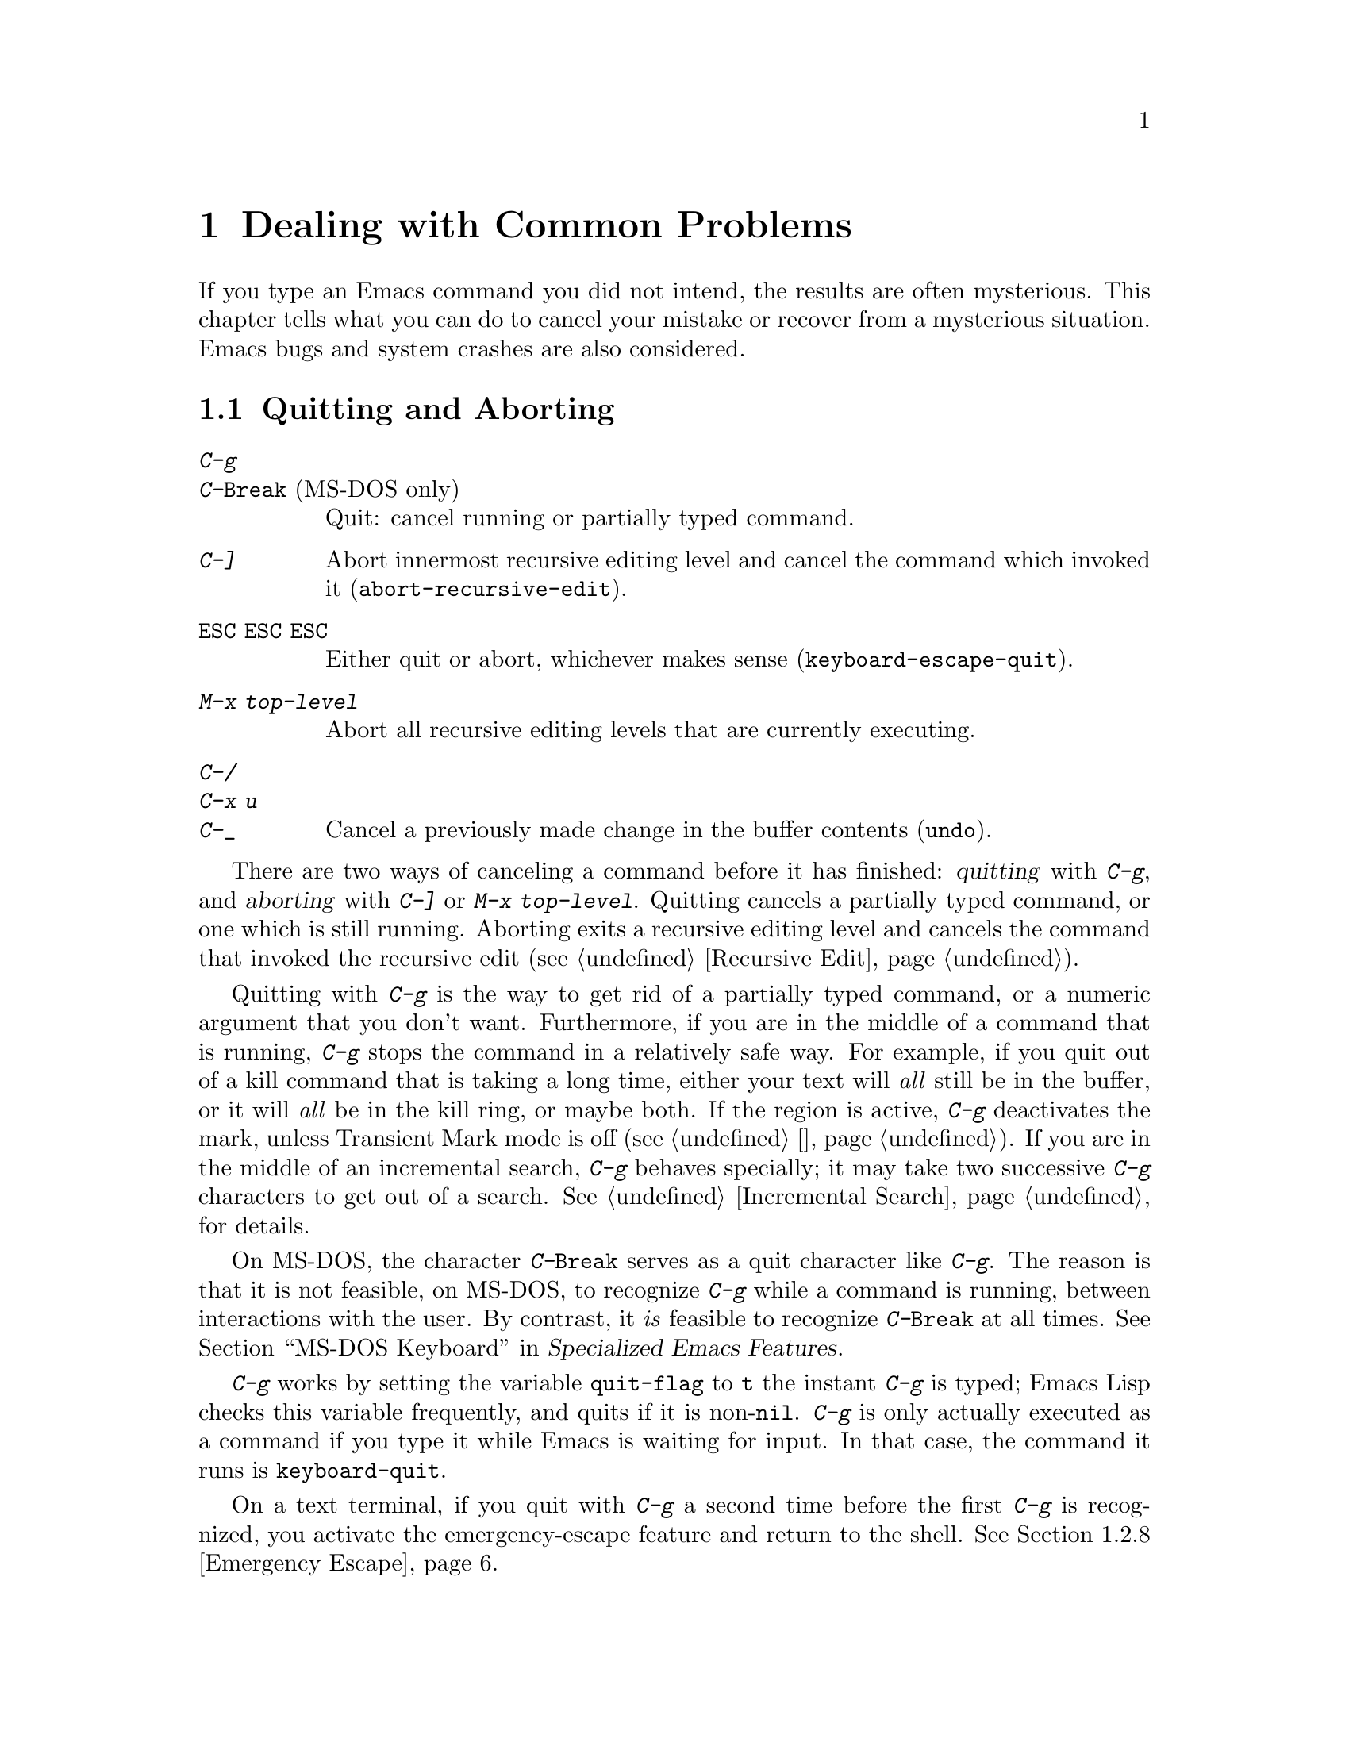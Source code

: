 @c ===========================================================================
@c
@c This file was generated with po4a. Translate the source file.
@c
@c ===========================================================================

@c This is part of the Emacs manual.
@c Copyright (C) 1985--1987, 1993--1995, 1997, 2001--2020 Free Software
@c Foundation, Inc.
@c See file emacs.texi for copying conditions.
@iftex
@chapter Dealing with Common Problems

  If you type an Emacs command you did not intend, the results are often
mysterious.  This chapter tells what you can do to cancel your mistake or
recover from a mysterious situation.  Emacs bugs and system crashes are also
considered.
@end iftex

@ifnottex
@raisesections
@end ifnottex

@node Quitting
@section Quitting and Aborting

@table @kbd
@item C-g
@itemx C-@key{Break} @r{(MS-DOS only)}
Quit: cancel running or partially typed command.
@item C-]
Abort innermost recursive editing level and cancel the command which invoked
it (@code{abort-recursive-edit}).
@item @key{ESC} @key{ESC} @key{ESC}
Either quit or abort, whichever makes sense (@code{keyboard-escape-quit}).
@item M-x top-level
Abort all recursive editing levels that are currently executing.
@item C-/
@itemx C-x u
@itemx C-_
Cancel a previously made change in the buffer contents (@code{undo}).
@end table

  There are two ways of canceling a command before it has finished:
@dfn{quitting} with @kbd{C-g}, and @dfn{aborting} with @kbd{C-]} or @kbd{M-x
top-level}.  Quitting cancels a partially typed command, or one which is
still running.  Aborting exits a recursive editing level and cancels the
command that invoked the recursive edit (@pxref{Recursive Edit}).

@cindex quitting
@kindex C-g
  Quitting with @kbd{C-g} is the way to get rid of a partially typed command,
or a numeric argument that you don't want.  Furthermore, if you are in the
middle of a command that is running, @kbd{C-g} stops the command in a
relatively safe way.  For example, if you quit out of a kill command that is
taking a long time, either your text will @emph{all} still be in the buffer,
or it will @emph{all} be in the kill ring, or maybe both.  If the region is
active, @kbd{C-g} deactivates the mark, unless Transient Mark mode is off
(@pxref{禁用选区高亮}).  If you are in the middle of an incremental search,
@kbd{C-g} behaves specially; it may take two successive @kbd{C-g} characters
to get out of a search.  @xref{Incremental Search}, for details.

  On MS-DOS, the character @kbd{C-@key{Break}} serves as a quit character like
@kbd{C-g}.  The reason is that it is not feasible, on MS-DOS, to recognize
@kbd{C-g} while a command is running, between interactions with the user.
By contrast, it @emph{is} feasible to recognize @kbd{C-@key{Break}} at all
times.
@iftex
@xref{MS-DOS Keyboard,,,emacs-xtra, Specialized Emacs Features}.
@end iftex
@ifnottex
@xref{MS-DOS Keyboard}.
@end ifnottex

@findex keyboard-quit
  @kbd{C-g} works by setting the variable @code{quit-flag} to @code{t} the
instant @kbd{C-g} is typed; Emacs Lisp checks this variable frequently, and
quits if it is non-@code{nil}.  @kbd{C-g} is only actually executed as a
command if you type it while Emacs is waiting for input.  In that case, the
command it runs is @code{keyboard-quit}.

  On a text terminal, if you quit with @kbd{C-g} a second time before the
first @kbd{C-g} is recognized, you activate the emergency-escape feature and
return to the shell.  @xref{Emergency Escape}.

@cindex NFS and quitting
  There are some situations where you cannot quit.  When Emacs is waiting for
the operating system to do something, quitting is impossible unless special
pains are taken for the particular system call within Emacs where the
waiting occurs.  We have done this for the system calls that users are
likely to want to quit from, but it's possible you will encounter a case not
handled.  In one very common case---waiting for file input or output using
NFS---Emacs itself knows how to quit, but many NFS implementations simply do
not allow user programs to stop waiting for NFS when the NFS server is hung.

@cindex aborting recursive edit
@findex abort-recursive-edit
@kindex C-]
  Aborting with @kbd{C-]} (@code{abort-recursive-edit}) is used to get out of
a recursive editing level and cancel the command which invoked it.  Quitting
with @kbd{C-g} does not do this, and could not do this, because it is used
to cancel a partially typed command @emph{within} the recursive editing
level.  Both operations are useful.  For example, if you are in a recursive
edit and type @kbd{C-u 8} to enter a numeric argument, you can cancel that
argument with @kbd{C-g} and remain in the recursive edit.

@findex keyboard-escape-quit
@kindex ESC ESC ESC
  The sequence @kbd{@key{ESC} @key{ESC} @key{ESC}}
(@code{keyboard-escape-quit}) can either quit or abort.  (We defined it this
way because @key{ESC} means ``get out'' in many PC programs.)  It can cancel
a prefix argument, clear a selected region, or get out of a Query Replace,
like @kbd{C-g}.  It can get out of the minibuffer or a recursive edit, like
@kbd{C-]}.  It can also get out of splitting the frame into multiple
windows, as with @kbd{C-x 1}.  One thing it cannot do, however, is stop a
command that is running.  That's because it executes as an ordinary command,
and Emacs doesn't notice it until it is ready for the next command.

@findex top-level
  The command @kbd{M-x top-level} is equivalent to enough @kbd{C-]} commands
to get you out of all the levels of recursive edits that you are in; it also
exits the minibuffer if it is active.  @kbd{C-]} gets you out one level at a
time, but @kbd{M-x top-level} goes out all levels at once.  Both @kbd{C-]}
and @kbd{M-x top-level} are like all other commands, and unlike @kbd{C-g},
in that they take effect only when Emacs is ready for a command.  @kbd{C-]}
is an ordinary key and has its meaning only because of its binding in the
keymap.  @xref{Recursive Edit}.

  @kbd{C-/} (@code{undo}) is not strictly speaking a way of canceling a
command, but you can think of it as canceling a command that already
finished executing.  @xref{Undo}, for more information about the undo
facility.

@node Lossage
@section Dealing with Emacs Trouble
@cindex troubleshooting Emacs

  This section describes how to recognize and deal with situations in which
Emacs does not work as you expect, such as keyboard code mixups, garbled
displays, running out of memory, and crashes and hangs.

  @xref{Bugs}, for what to do when you think you have found a bug in Emacs.

@menu
* DEL Does Not Delete::      What to do if @key{DEL} doesn't delete.
* Stuck Recursive::          '[...]' in mode line around the parentheses.
* Screen Garbled::           Garbage on the screen.
* Text Garbled::             Garbage in the text.
* Memory Full::              How to cope when you run out of memory.
* Crashing::                 What Emacs does when it crashes.
* After a Crash::            Recovering editing in an Emacs session that 
                               crashed.
* Emergency Escape::         What to do if Emacs stops responding.
* Long Lines::               Mitigating slowness due to extremely long 
                               lines.
@end menu

@node DEL Does Not Delete
@subsection If @key{DEL} Fails to Delete
@cindex @key{DEL} vs @key{BACKSPACE}
@cindex @key{BACKSPACE} vs @key{DEL}
@cindex @key{DEL} does not delete

  Every keyboard has a large key, usually labeled @key{BACKSPACE}, which is
ordinarily used to erase the last character that you typed.  In Emacs, this
key is supposed to be equivalent to @key{DEL}.

  When Emacs starts up on a graphical display, it determines automatically
which key should be @key{DEL}.  In some unusual cases, Emacs gets the wrong
information from the system, and @key{BACKSPACE} ends up deleting forwards
instead of backwards.

  Some keyboards also have a @key{Delete} key, which is ordinarily used to
delete forwards.  If this key deletes backward in Emacs, that too suggests
Emacs got the wrong information---but in the opposite sense.

  On a text terminal, if you find that @key{BACKSPACE} prompts for a Help
command, like @kbd{Control-h}, instead of deleting a character, it means
that key is actually sending the @samp{BS} character.  Emacs ought to be
treating @key{BS} as @key{DEL}, but it isn't.

@findex normal-erase-is-backspace-mode
  In all of those cases, the immediate remedy is the same: use the command
@kbd{M-x normal-erase-is-backspace-mode}.  This toggles between the two
modes that Emacs supports for handling @key{DEL}, so if Emacs starts in the
wrong mode, this should switch to the right mode.  On a text terminal, if
you want to ask for help when @key{BS} is treated as @key{DEL}, use @key{F1}
instead of @kbd{C-h}; @kbd{C-?} may also work, if it sends character code
127.

  To fix the problem in every Emacs session, put one of the following lines
into your initialization file (@pxref{Init File}).  For the first case
above, where @key{BACKSPACE} deletes forwards instead of backwards, use this
line to make @key{BACKSPACE} act as @key{DEL}:

@lisp
(normal-erase-is-backspace-mode 0)
@end lisp

@noindent
For the other two cases, use this line:

@lisp
(normal-erase-is-backspace-mode 1)
@end lisp

@vindex normal-erase-is-backspace
  Another way to fix the problem for every Emacs session is to customize the
variable @code{normal-erase-is-backspace}: the value @code{t} specifies the
mode where @key{BS} or @key{BACKSPACE} is @key{DEL}, and @code{nil}
specifies the other mode.  @xref{Easy Customization}.

@node Stuck Recursive
@subsection Recursive Editing Levels
@cindex stuck in recursive editing
@cindex recursive editing, cannot exit

  Recursive editing levels are important and useful features of Emacs, but
they can seem like malfunctions if you do not understand them.

  If the mode line has square brackets @samp{[@dots{}]} around the parentheses
that contain the names of the major and minor modes, you have entered a
recursive editing level.  If you did not do this on purpose, or if you don't
understand what that means, you should just get out of the recursive editing
level.  To do so, type @kbd{M-x top-level}.  @xref{Recursive Edit}.

@node Screen Garbled
@subsection Garbage on the Screen
@cindex garbled display
@cindex display, incorrect
@cindex screen display, wrong

  If the text on a text terminal looks wrong, the first thing to do is see
whether it is wrong in the buffer.  Type @kbd{C-l}
(@code{recenter-top-bottom}) to redisplay the entire screen.  If the screen
appears correct after this, the problem was entirely in the previous screen
update.  (Otherwise, see the following section.)

  Display updating problems often result from an incorrect terminfo entry for
the terminal you are using.  The file @file{etc/TERMS} in the Emacs
distribution gives the fixes for known problems of this sort.
@file{INSTALL} contains general advice for these problems in one of its
sections.  If you seem to be using the right terminfo entry, it is possible
that there is a bug in the terminfo entry, or a bug in Emacs that appears
for certain terminal types.

@node Text Garbled
@subsection Garbage in the Text
@cindex garbled text
@cindex buffer text garbled

  If @kbd{C-l} shows that the text is wrong, first type @kbd{C-h l}
(@code{view-lossage}) to see what commands you typed to produce the observed
results.  Then try undoing the changes step by step using @kbd{C-x u}
(@code{undo}), until it gets back to a state you consider correct.

  If a large portion of text appears to be missing at the beginning or end of
the buffer, check for the word @samp{Narrow} in the mode line.  If it
appears, the text you don't see is probably still present, but temporarily
off-limits.  To make it accessible again, type @kbd{C-x n w}
(@code{widen}).  @xref{Narrowing}.

@node Memory Full
@subsection Running out of Memory
@cindex memory full
@cindex out of memory

  If you get the error message @samp{Virtual memory exceeded}, save your
modified buffers with @kbd{C-x s} (@code{save-some-buffers}).  This method
of saving them has the smallest need for additional memory.  Emacs keeps a
reserve of memory which it makes available when this error happens; that
should be enough to enable @kbd{C-x s} to complete its work.  When the
reserve has been used, @samp{!MEM FULL!} appears at the beginning of the
mode line, indicating there is no more reserve.

  Once you have saved your modified buffers, you can exit this Emacs session
and start another, or you can use @kbd{M-x kill-some-buffers} to free space
in the current Emacs job.  If this frees up sufficient space, Emacs will
refill its memory reserve, and @samp{!MEM FULL!} will disappear from the
mode line.  That means you can safely go on editing in the same Emacs
session.

  Do not use @kbd{M-x buffer-menu} to save or kill buffers when you run out of
memory, because the Buffer Menu needs a fair amount of memory itself, and
the reserve supply may not be enough.

@node Crashing
@subsection When Emacs Crashes

@cindex crash report
@cindex backtrace
@cindex @file{emacs_backtrace.txt} file, MS-Windows
  Emacs is not supposed to crash, but if it does, it produces a @dfn{crash
report} prior to exiting.  The crash report is printed to the standard error
stream.  If Emacs was started from a graphical desktop on a GNU or Unix
system, the standard error stream is commonly redirected to a file such as
@file{~/.xsession-errors}, so you can look for the crash report there.  On
MS-Windows, the crash report is written to a file named
@file{emacs_backtrace.txt} in the current directory of the Emacs process, in
addition to the standard error stream.

  The format of the crash report depends on the platform.  On some platforms,
such as those using the GNU C Library, the crash report includes a
@dfn{backtrace} describing the execution state prior to crashing, which can
be used to help debug the crash.  Here is an example for a GNU system:

@example
Fatal error 11: Segmentation fault
Backtrace:
emacs[0x5094e4]
emacs[0x4ed3e6]
emacs[0x4ed504]
/lib64/libpthread.so.0[0x375220efe0]
/lib64/libpthread.so.0(read+0xe)[0x375220e08e]
emacs[0x509af6]
emacs[0x5acc26]
@dots{}
@end example

@noindent
The number @samp{11} is the system signal number corresponding to the
crash---in this case a segmentation fault.  The hexadecimal numbers are
program addresses, which can be associated with source code lines using a
debugging tool.  For example, the GDB command @samp{list *0x509af6} prints
the source-code lines corresponding to the @samp{emacs[0x509af6]} entry.  If
your system has the @command{addr2line} utility, the following shell command
outputs a backtrace with source-code line numbers:

@example
sed -n 's/.*\[\(.*\)]$/\1/p' @var{backtrace} |
  addr2line -C -f -i -p -e @var{bindir}/@var{emacs-binary}
@end example

@noindent
Here, @var{backtrace} is the name of a text file containing a copy of the
backtrace, @var{bindir} is the name of the directory that contains the Emacs
executable, and @var{emacs-binary} is the name of the Emacs executable file,
normally @file{emacs} on GNU and Unix systems and @file{emacs.exe} on
MS-Windows and MS-DOS@.  Omit the @option{-p} option if your version of
@command{addr2line} is too old to have it.

@cindex core dump
  Optionally, Emacs can generate a @dfn{core dump} when it crashes, on systems
that support core files.  A core dump is a file containing voluminous data
about the state of the program prior to the crash, usually examined by
loading it into a debugger such as GDB@.  On many platforms, core dumps are
disabled by default, and you must explicitly enable them by running the
shell command @samp{ulimit -c unlimited} (e.g., in your shell startup
script).

@node After a Crash
@subsection Recovery After a Crash
@cindex recovering crashed session

  If Emacs or the computer crashes, you can recover the files you were editing
at the time of the crash from their auto-save files.  To do this, start
Emacs again and type the command @kbd{M-x recover-session}.

  This command initially displays a buffer which lists interrupted session
files, each with its date.  You must choose which session to recover from.
Typically the one you want is the most recent one.  Move point to the one
you choose, and type @kbd{C-c C-c}.

  Then @code{recover-session} considers each of the files that you were
editing during that session; for each such file, it asks whether to recover
that file.  If you answer @kbd{y} for a file, it shows the dates of that
file and its auto-save file, then asks once again whether to recover that
file.  For the second question, you must confirm with @kbd{yes}.  If you do,
Emacs visits the file but gets the text from the auto-save file.

  When @code{recover-session} is done, the files you've chosen to recover are
present in Emacs buffers.  You should then save them.  Only this---saving
them---updates the files themselves.

  As a last resort, if you had buffers with content which were not associated
with any files, or if the autosave was not recent enough to have recorded
important changes, you can use the @file{etc/emacs-buffer.gdb} script with
GDB (the GNU Debugger) to retrieve them from a core dump--provided that a
core dump was saved, and that the Emacs executable was not stripped of its
debugging symbols.

  As soon as you get the core dump, rename it to another name such as
@file{core.emacs}, so that another crash won't overwrite it.

  To use this script, run @code{gdb} with the file name of your Emacs
executable and the file name of the core dump, e.g., @samp{gdb
/usr/bin/emacs core.emacs}.  At the @code{(gdb)} prompt, load the recovery
script: @samp{source /usr/src/emacs/etc/emacs-buffer.gdb}.  Then type the
command @code{ybuffer-list} to see which buffers are available.  For each
buffer, it lists a buffer number.  To save a buffer, use
@code{ysave-buffer}; you specify the buffer number, and the file name to
write that buffer into.  You should use a file name which does not already
exist; if the file does exist, the script does not make a backup of its old
contents.

@node Emergency Escape
@subsection Emergency Escape
@cindex emergency escape

  On text terminals, the @dfn{emergency escape} feature suspends Emacs
immediately if you type @kbd{C-g} a second time before Emacs can actually
respond to the first one by quitting.  This is so you can always get out of
GNU Emacs no matter how badly it might be hung.  When things are working
properly, Emacs recognizes and handles the first @kbd{C-g} so fast that the
second one won't trigger emergency escape.  However, if some problem
prevents Emacs from handling the first @kbd{C-g} properly, then the second
one will get you back to the shell.

  When you resume Emacs after a suspension caused by emergency escape, it
reports the resumption and asks a question or two before going back to what
it had been doing:

@example
Emacs is resuming after an emergency escape.
Auto-save? (y or n)
Abort (and dump core)? (y or n)
@end example

@noindent
Answer each question with @kbd{y} or @kbd{n} followed by @key{RET}.

  Saying @kbd{y} to @samp{Auto-save?} causes immediate auto-saving of all
modified buffers in which auto-saving is enabled.  Saying @kbd{n} skips
this.  This question is omitted if Emacs is in a state where auto-saving
cannot be done safely.

  Saying @kbd{y} to @samp{Abort (and dump core)?} causes Emacs to crash,
dumping core.  This is to enable a wizard to figure out why Emacs was
failing to quit in the first place.  Execution does not continue after a
core dump.

  If you answer this question @kbd{n}, Emacs execution resumes.  With luck,
Emacs will ultimately do the requested quit.  If not, each subsequent
@kbd{C-g} invokes emergency escape again.

  If Emacs is not really hung, just slow, you may invoke the double @kbd{C-g}
feature without really meaning to.  Then just resume and answer @kbd{n} to
both questions, and you will get back to the former state.  The quit you
requested will happen by and by.

  Emergency escape is active only for text terminals.  On graphical displays,
you can use the mouse to kill Emacs or switch to another program.

  On MS-DOS, you must type @kbd{C-@key{Break}} (twice) to cause emergency
escape---but there are cases where it won't work, when a system call hangs
or when Emacs is stuck in a tight loop in C code.

@node Long Lines
@subsection Long Lines
@cindex long lines

  For a variety of reasons (some of which are fundamental to the Emacs
redisplay code and the complex range of possibilities it handles; others of
which are due to modes and features which do not scale well in unusual
circumstances), Emacs can perform poorly when extremely long lines are
present (where ``extremely long'' usually means at least many thousands of
characters).

@cindex @code{so-long} mode
@findex global-so-long-mode
@vindex so-long-action
  A particular problem is that Emacs may ``hang'' for a long time at the point
of visiting a file with extremely long lines.  This can be mitigated by
enabling the @file{so-long} library, which detects when a visited file
contains abnormally long lines, and takes steps to disable features which
are liable to cause slowness in that situation.  To enable this library,
type @kbd{M-x global-so-long-mode @key{RET}}, or turn on the
@code{global-so-long-mode} in your init file (@pxref{Init File}), or
customize the @code{global-so-long-mode} option.  You can tailor this mode's
operation by customizing the variable @code{so-long-action}.

  The @file{so-long} library can also significantly improve performance when
moving and editing in a buffer with long lines.  Performance is still likely
to degrade as you get deeper into the long lines, but the improvements from
using this library can nevertheless be substantial.

@findex so-long-commentary
  Use @kbd{M-x so-long-commentary} to view the documentation for this library
and learn more about how to enable and configure it.

@node Bugs
@section Reporting Bugs

@cindex bugs
  If you think you have found a bug in Emacs, please report it.  We cannot
promise to fix it, or always to agree that it is a bug, but we certainly
want to hear about it.  The same applies for new features you would like to
see added.  The following sections will help you to construct an effective
bug report.

@menu
* Known Problems::           How to read about known problems and bugs.
* Criteria: Bug Criteria.    Have you really found a bug?
* Understanding Bug Reporting::  How to report a bug effectively.
* Checklist::                Steps to follow for a good bug report.
* Sending Patches::          How to send a patch for GNU Emacs.
@end menu

@node Known Problems
@subsection Reading Existing Bug Reports and Known Problems

  Before reporting a bug, if at all possible please check to see if it is
already known about.  Indeed, it may already have been fixed in a later
release of Emacs, or in the development version.  Here is a list of the main
places you can read about known issues:

@itemize
@item
The @file{etc/PROBLEMS} file; type @kbd{C-h C-p} to read it.  This file
contains a list of particularly well-known issues that have been encountered
in compiling, installing and running Emacs.  Often, there are suggestions
for workarounds and solutions.

@cindex bug tracker
@item
The GNU Bug Tracker at @url{https://debbugs.gnu.org}.  Emacs bugs are filed
in the tracker under the @samp{emacs} package.  The tracker records
information about the status of each bug, the initial bug report, and the
follow-up messages by the bug reporter and Emacs developers.  You can search
for bugs by subject, severity, and other criteria.

@cindex debbugs package
Instead of browsing the bug tracker as a webpage, you can browse it from
Emacs using the @code{debbugs} package, which can be downloaded via the
Package Menu (@pxref{Packages}).  This package provides the command @kbd{M-x
debbugs-gnu} to list bugs, and @kbd{M-x debbugs-gnu-search} to search for a
specific bug.  User tags, applied by the Emacs maintainers, are shown by
@kbd{M-x debbugs-gnu-usertags}.

@item
The @samp{bug-gnu-emacs} mailing list (also available as the newsgroup
@samp{gnu.emacs.bug}).  You can read the list archives at
@url{https://lists.gnu.org/mailman/listinfo/bug-gnu-emacs}.  This list works
as a mirror of the Emacs bug reports and follow-up messages which are sent
to the bug tracker.  It also contains old bug reports from before the bug
tracker was introduced (in early 2008).

If you like, you can subscribe to the list.  Be aware that its purpose is to
provide the Emacs maintainers with information about bugs and feature
requests, so reports may contain fairly large amounts of data; spectators
should not complain about this.

@item
The @samp{emacs-pretest-bug} mailing list.  This list is no longer used, and
is mainly of historical interest.  At one time, it was used for bug reports
in development (i.e., not yet released) versions of Emacs.  You can read the
archives for 2003 to mid 2007 at
@url{https://lists.gnu.org/r/emacs-pretest-bug/}.  Nowadays, it is an alias
for @samp{bug-gnu-emacs}.

@item
The @samp{emacs-devel} mailing list.  Sometimes people report bugs to this
mailing list.  This is not the main purpose of the list, however, and it is
much better to send bug reports to the bug list.  You should not feel
obliged to read this list before reporting a bug.

@end itemize


@node Bug Criteria
@subsection When Is There a Bug
@cindex bug criteria
@cindex what constitutes an Emacs bug

  If Emacs accesses an invalid memory location (a.k.a.@: ``segmentation
fault'') or exits with an operating system error message that indicates a
problem in the program (as opposed to something like ``disk full''), then it
is certainly a bug.

  If the Emacs display does not correspond properly to the contents of the
buffer, then it is a bug.  But you should check that features like buffer
narrowing (@pxref{Narrowing}), which can hide parts of the buffer or change
how it is displayed, are not responsible.

  Taking forever to complete a command can be a bug, but you must make sure
that it is really Emacs's fault.  Some commands simply take a long time.
Type @kbd{C-g} (@kbd{C-@key{Break}} on MS-DOS) and then @kbd{C-h l} to see
whether the input Emacs received was what you intended to type; if the input
was such that you @emph{know} it should have been processed quickly, report
a bug.  If you don't know whether the command should take a long time, find
out by looking in the manual or by asking for assistance.

  If a command you are familiar with causes an Emacs error message in a case
where its usual definition ought to be reasonable, it is probably a bug.

  If a command does the wrong thing, that is a bug.  But be sure you know for
certain what it ought to have done.  If you aren't familiar with the
command, it might actually be working right.  If in doubt, read the
command's documentation (@pxref{名称帮助}).

  A command's intended definition may not be the best possible definition for
editing with.  This is a very important sort of problem, but it is also a
matter of judgment.  Also, it is easy to come to such a conclusion out of
ignorance of some of the existing features.  It is probably best not to
complain about such a problem until you have checked the documentation in
the usual ways, feel confident that you understand it, and know for certain
that what you want is not available.  Ask other Emacs users, too.  If you
are not sure what the command is supposed to do after a careful reading of
the manual, check the index and glossary for any terms that may be unclear.

  If after careful rereading of the manual you still do not understand what
the command should do, that indicates a bug in the manual, which you should
report.  The manual's job is to make everything clear to people who are not
Emacs experts---including you.  It is just as important to report
documentation bugs as program bugs.

  If the built-in documentation for a function or variable disagrees with the
manual, one of them must be wrong; that is a bug.

  For problems with packages that are not part of Emacs, it is better to begin
by reporting them to the package developers.

@node Understanding Bug Reporting
@subsection Understanding Bug Reporting
@cindex bug reporting
@cindex report an Emacs bug, how to

  When you decide that there is a bug, it is important to report it and to
report it in a way which is useful.  What is most useful is an exact
description of what commands you type, starting with the shell command to
run Emacs, until the problem happens.

  The most important principle in reporting a bug is to report @emph{facts}.
Hypotheses and verbal descriptions are no substitute for the detailed raw
data.  Reporting the facts is straightforward, but many people strain to
posit explanations and report them instead of the facts.  If the
explanations are based on guesses about how Emacs is implemented, they will
be useless; meanwhile, lacking the facts, we will have no real information
about the bug.  If you want to actually @emph{debug} the problem, and report
explanations that are more than guesses, that is useful---but please include
the raw facts as well.

  For example, suppose that you type @kbd{C-x C-f /glorp/baz.ugh @key{RET}},
visiting a file which (you know) happens to be rather large, and Emacs
displays @samp{I feel pretty today}.  The bug report would need to provide
all that information.  You should not assume that the problem is due to the
size of the file and say, ``I visited a large file, and Emacs displayed
@samp{I feel pretty today}.'' This is what we mean by ``guessing
explanations''.  The problem might be due to the fact that there is a
@samp{z} in the file name.  If this is so, then when we got your report, we
would try out the problem with some large file, probably with no @samp{z} in
its name, and not see any problem.  There is no way we could guess that we
should try visiting a file with a @samp{z} in its name.

  You should not even say ``visit a file'' instead of @kbd{C-x C-f}.
Similarly, rather than saying ``if I have three characters on the line'',
say ``after I type @kbd{@key{RET} A B C @key{RET} C-p}'', if that is the way
you entered the text.

  If possible, try quickly to reproduce the bug by invoking Emacs with
@command{emacs -Q} (so that Emacs starts with no initial customizations;
@pxref{Initial Options}), and repeating the steps that you took to trigger
the bug.  If you can reproduce the bug this way, that rules out bugs in your
personal customizations.  Then your bug report should begin by stating that
you started Emacs with @command{emacs -Q}, followed by the exact sequence of
steps for reproducing the bug.  If possible, inform us of the exact contents
of any file that is needed to reproduce the bug.

  Some bugs are not reproducible from @command{emacs -Q}; some are not easily
reproducible at all.  In that case, you should report what you have---but,
as before, please stick to the raw facts about what you did to trigger the
bug the first time.

  If you have multiple issues that you want to report, please make a separate
bug report for each.

@node Checklist
@subsection Checklist for Bug Reports
@cindex checklist before reporting a bug
@cindex bug reporting, checklist

  Before reporting a bug, first try to see if the problem has already been
reported (@pxref{Known Problems}).

If you are able to, try the latest release of Emacs to see if the problem
has already been fixed.  Even better is to try the latest development
version.  We recognize that this is not easy for some people, so do not feel
that you absolutely must do this before making a report.

@findex report-emacs-bug
  The best way to write a bug report for Emacs is to use the command @kbd{M-x
report-emacs-bug}.  This sets up a mail buffer (@pxref{Sending Mail}) and
automatically inserts @emph{some} of the essential information.  However, it
cannot supply all the necessary information; you should still read and
follow the guidelines below, so you can enter the other crucial information
by hand before you send the message.  You may feel that some of the
information inserted by @kbd{M-x report-emacs-bug} is not relevant, but
unless you are absolutely sure it is best to leave it, so that the
developers can decide for themselves.

When you have finished writing your report, type @kbd{C-c C-c} and it will
be sent to the Emacs maintainers at
@ifnothtml
@email{bug-gnu-emacs@@gnu.org}.
@end ifnothtml
@ifhtml
@url{https://lists.gnu.org/mailman/listinfo/bug-gnu-emacs, bug-gnu-emacs}.
@end ifhtml
(If you want to suggest an improvement or new feature, use the same
address.)  If you cannot send mail from inside Emacs, you can copy the text
of your report to your normal mail client (if your system supports it, you
can type @kbd{C-c M-i} to have Emacs do this for you)  and send it to that
address.  Or you can simply send an email to that address describing the
problem.

Your report will be sent to the @samp{bug-gnu-emacs} mailing list, and
stored in the GNU Bug Tracker at @url{https://debbugs.gnu.org}.  Please
include a valid reply email address, in case we need to ask you for more
information about your report.  Submissions are moderated, so there may be a
delay before your report appears.

You do not need to know how the GNU Bug Tracker works in order to report a
bug, but if you want to, you can read the tracker's online documentation to
see the various features you can use.

All mail sent to the @samp{bug-gnu-emacs} mailing list is also gatewayed to
the @samp{gnu.emacs.bug} newsgroup.  The reverse is also true, but we ask
you not to post bug reports (or replies) via the newsgroup.  It can make it
much harder to contact you if we need to ask for more information, and it
does not integrate well with the bug tracker.

If your data is more than 500,000 bytes, please don't include it directly in
the bug report; instead, offer to send it on request, or make it available
online and say where.

The GNU Bug Tracker will assign a bug number to your report; please use it
in the following discussions.

  To enable maintainers to investigate a bug, your report should include all
these things:

@itemize @bullet
@item
The version number of Emacs.  Without this, we won't know whether there is
any point in looking for the bug in the current version of GNU Emacs.

@findex emacs-version
@kbd{M-x report-emacs-bug} includes this information automatically, but if
you are not using that command for your report you can get the version
number by typing @kbd{M-x emacs-version @key{RET}}.  If that command does
not work, you probably have something other than GNU Emacs, so you will have
to report the bug somewhere else.

@item
The type of machine you are using, and the operating system name and version
number (again, automatically included by @kbd{M-x report-emacs-bug}).
@kbd{M-x emacs-version @key{RET}} provides this information too.  Copy its
output from the @file{*Messages*} buffer, so that you get it all and get it
accurately.

@item
The operands given to the @code{configure} command when Emacs was installed
(automatically included by @kbd{M-x report-emacs-bug}).

@item
A complete list of any modifications you have made to the Emacs source.  (We
may not have time to investigate the bug unless it happens in an unmodified
Emacs.  But if you've made modifications and you don't tell us, you are
sending us on a wild goose chase.)

Be precise about these changes.  A description in English is not
enough---send a unified context diff for them.

Adding files of your own, or porting to another machine, is a modification
of the source.

@item
Details of any other deviations from the standard procedure for installing
GNU Emacs.

@item
The complete text of any files needed to reproduce the bug.

  If you can tell us a way to cause the problem without visiting any files,
please do so.  This makes it much easier to debug.  If you do need files,
make sure you arrange for us to see their exact contents.  For example, it
can matter whether there are spaces at the ends of lines, or a newline after
the last line in the buffer (nothing ought to care whether the last line is
terminated, but try telling the bugs that).

@item
The precise commands we need to type to reproduce the bug.  If at all
possible, give a full recipe for an Emacs started with the @samp{-Q} option
(@pxref{Initial Options}).  This bypasses your personal customizations.

@findex open-dribble-file
@cindex dribble file
@cindex logging keystrokes
One way to record the input to Emacs precisely is to write a dribble file.
To start the file, use the @kbd{M-x open-dribble-file} command.  From then
on, Emacs copies all your input to the specified dribble file until the
Emacs process is killed.  Be aware that sensitive information (such as
passwords) may end up recorded in the dribble file.

@item
@findex open-termscript
@cindex termscript file
@vindex TERM@r{, environment variable, and display bugs}
For possible display bugs on text-mode terminals, the terminal type (the
value of environment variable @env{TERM}), the complete termcap entry for
the terminal from @file{/etc/termcap} (since that file is not identical on
all machines), and the output that Emacs actually sent to the terminal.

The way to collect the terminal output is to execute the Lisp expression

@example
(open-termscript "~/termscript")
@end example

@noindent
using @kbd{M-:} or from the @file{*scratch*} buffer just after starting
Emacs.  From then on, Emacs copies all terminal output to the specified
termscript file as well, until the Emacs process is killed.  If the problem
happens when Emacs starts up, put this expression into your Emacs
initialization file so that the termscript file will be open when Emacs
displays the screen for the first time.

Be warned: it is often difficult, and sometimes impossible, to fix a
terminal-dependent bug without access to a terminal of the type that
stimulates the bug.

@item
If non-@acronym{ASCII} text or internationalization is relevant, the locale
that was current when you started Emacs.  On GNU/Linux and Unix systems, or
if you use a POSIX-style shell such as Bash, you can use this shell command
to view the relevant values:

@smallexample
echo LC_ALL=$LC_ALL LC_COLLATE=$LC_COLLATE LC_CTYPE=$LC_CTYPE \
  LC_MESSAGES=$LC_MESSAGES LC_TIME=$LC_TIME LANG=$LANG
@end smallexample

Alternatively, use the @command{locale} command, if your system has it, to
display your locale settings.

You can use the @kbd{M-!} command to execute these commands from Emacs, and
then copy the output from the @file{*Messages*} buffer into the bug report.
Alternatively, @kbd{M-x getenv @key{RET} LC_ALL @key{RET}} will display the
value of @code{LC_ALL} in the echo area, and you can copy its output from
the @file{*Messages*} buffer.

@item
A description of what behavior you observe that you believe is incorrect.
For example, ``The Emacs process gets a fatal signal'', or, ``The resulting
text is as follows, which I think is wrong.''

Of course, if the bug is that Emacs gets a fatal signal, then one can't miss
it.  But if the bug is incorrect text, the maintainer might fail to notice
what is wrong.  Why leave it to chance?

Even if the problem you experience is a fatal signal, you should still say
so explicitly.  Suppose something strange is going on, such as, your copy of
the source is out of sync, or you have encountered a bug in the C library on
your system.  (This has happened!)  Your copy might crash and the copy here
might not.  If you @emph{said} to expect a crash, then when Emacs here fails
to crash, we would know that the bug was not happening.  If you don't say to
expect a crash, then we would not know whether the bug was happening---we
would not be able to draw any conclusion from our observations.

@item
If the bug is that the Emacs Manual or the Emacs Lisp Reference Manual fails
to describe the actual behavior of Emacs, or that the text is confusing,
copy in the text from the manual which you think is at fault.  If the
section is small, just the section name is enough.

@item
If the manifestation of the bug is an Emacs error message, it is important
to report the precise text of the error message, and a backtrace showing how
the Lisp program in Emacs arrived at the error.

To get the error message text accurately, copy it from the @file{*Messages*}
buffer into the bug report.  Copy all of it, not just part.

@findex toggle-debug-on-error
@pindex Edebug
To make a backtrace for the error, use @kbd{M-x toggle-debug-on-error}
before the error happens (that is to say, you must give that command and
then make the bug happen).  This causes the error to start the Lisp
debugger, which shows you a backtrace.  Copy the text of the debugger's
backtrace into the bug report.  @xref{Edebug,, Edebug, elisp, the Emacs Lisp
Reference Manual}, for information on debugging Emacs Lisp programs with the
Edebug package.

This use of the debugger is possible only if you know how to make the bug
happen again.  If you can't make it happen again, at least copy the whole
error message.

@vindex debug-on-quit
If Emacs appears to be stuck in an infinite loop or in a very long
operation, typing @kbd{C-g} with the variable @code{debug-on-quit}
non-@code{nil} will start the Lisp debugger and show a backtrace.  This
backtrace is useful for debugging such long loops, so if you can produce it,
copy it into the bug report.

@vindex debug-on-event
If you cannot get Emacs to respond to @kbd{C-g} (e.g., because
@code{inhibit-quit} is set), then you can try sending the signal specified
by @code{debug-on-event} (default SIGUSR2) from outside Emacs to cause it to
enter the debugger.

@item
Check whether any programs you have loaded into the Lisp world, including
your initialization file, set any variables that may affect the functioning
of Emacs.  Also, see whether the problem happens in a freshly started Emacs
without loading your initialization file (start Emacs with the @code{-Q}
switch to prevent loading the init files).  If the problem does @emph{not}
occur then, you must report the precise contents of any programs that you
must load into the Lisp world in order to cause the problem to occur.

@item
If the problem does depend on an init file or other Lisp programs that are
not part of the standard Emacs system, then you should make sure it is not a
bug in those programs by complaining to their maintainers first.  After they
verify that they are using Emacs in a way that is supposed to work, they
should report the bug.

@item
If you wish to mention something in the GNU Emacs source, show the line of
code with a few lines of context.  Don't just give a line number.

The line numbers in the development sources don't match those in your
sources.  It would take extra work for the maintainers to determine what
code is in your version at a given line number, and we could not be certain.

@item
Additional information from a C debugger such as GDB might enable someone to
find a problem on a machine which he does not have available.  If you don't
know how to use GDB, please read the GDB manual---it is not very long, and
using GDB is easy.  You can find the GDB distribution, including the GDB
manual in online form, in most of the same places you can find the Emacs
distribution.  To run Emacs under GDB, you should switch to the @file{src}
subdirectory in which Emacs was compiled, then do @samp{gdb emacs}.  It is
important for the directory @file{src} to be current so that GDB will read
the @file{.gdbinit} file in this directory.

However, you need to think when you collect the additional information if
you want it to show what causes the bug.

@cindex backtrace for bug reports
For example, many people send just a C-level backtrace, but that is not very
useful by itself.  A simple backtrace with arguments often conveys little
about what is happening inside GNU Emacs, because most of the arguments
listed in the backtrace are pointers to Lisp objects.  The numeric values of
these pointers have no significance whatever; all that matters is the
contents of the objects they point to (and most of the contents are
themselves pointers).

@findex debug_print
To provide useful information, you need to show the values of Lisp objects
in Lisp notation.  Do this for each variable which is a Lisp object, in
several stack frames near the bottom of the stack.  Look at the source to
see which variables are Lisp objects, because the debugger thinks of them as
integers.

To show a variable's value in Lisp syntax, first print its value, then use
the user-defined GDB command @code{pr} to print the Lisp object in Lisp
syntax.  (If you must use another debugger, call the function
@code{debug_print} with the object as an argument.)  The @code{pr} command
is defined by the file @file{.gdbinit}, and it works only if you are
debugging a running process (not with a core dump).

To make Lisp errors stop Emacs and return to GDB, put a breakpoint at
@code{Fsignal}.

For a short listing of Lisp functions running, type the GDB command
@code{xbacktrace}.

The file @file{.gdbinit} defines several other commands that are useful for
examining the data types and contents of Lisp objects.  Their names begin
with @samp{x}.  These commands work at a lower level than @code{pr}, and are
less convenient, but they may work even when @code{pr} does not, such as
when debugging a core dump or when Emacs has had a fatal signal.

@cindex debugging Emacs, tricks and techniques
More detailed advice and other useful techniques for debugging Emacs are
available in the file @file{etc/DEBUG} in the Emacs distribution.  That file
also includes instructions for investigating problems whereby Emacs stops
responding (many people assume that Emacs is ``hung'', whereas in fact it
might be in an infinite loop).

To find the file @file{etc/DEBUG} in your Emacs installation, use the
directory name stored in the variable @code{data-directory}.
@end itemize

Here are some things that are not necessary in a bug report:

@itemize @bullet
@item
A description of the envelope of the bug---this is not necessary for a
reproducible bug.

Often people who encounter a bug spend a lot of time investigating which
changes to the input file will make the bug go away and which changes will
not affect it.

This is often time-consuming and not very useful, because the way we will
find the bug is by running a single example under the debugger with
breakpoints, not by pure deduction from a series of examples.  You might as
well save time by not searching for additional examples.  It is better to
send the bug report right away, go back to editing, and find another bug to
report.

Of course, if you can find a simpler example to report @emph{instead} of the
original one, that is a convenience.  Errors in the output will be easier to
spot, running under the debugger will take less time, etc.

However, simplification is not vital; if you can't do this or don't have
time to try, please report the bug with your original test case.

@item
A core dump file.

Debugging the core dump might be useful, but it can only be done on your
machine, with your Emacs executable.  Therefore, sending the core dump file
to the Emacs maintainers won't be useful.  Above all, don't include the core
file in an email bug report! Such a large message can be extremely
inconvenient.

@item
A system-call trace of Emacs execution.

System-call traces are very useful for certain special kinds of debugging,
but in most cases they give little useful information.  It is therefore
strange that many people seem to think that @emph{the} way to report
information about a crash is to send a system-call trace.  Perhaps this is a
habit formed from experience debugging programs that don't have source code
or debugging symbols.

In most programs, a backtrace is normally far, far more informative than a
system-call trace.  Even in Emacs, a simple backtrace is generally more
informative, though to give full information you should supplement the
backtrace by displaying variable values and printing them as Lisp objects
with @code{pr} (see above).

@item
A patch for the bug.

A patch for the bug is useful if it is a good one.  But don't omit the other
information that a bug report needs, such as the test case, on the
assumption that a patch is sufficient.  We might see problems with your
patch and decide to fix the problem another way, or we might not understand
it at all.  And if we can't understand what bug you are trying to fix, or
why your patch should be an improvement, we mustn't install it.

@ifnottex
@xref{Sending Patches}, for guidelines on how to make it easy for us to
understand and install your patches.
@end ifnottex

@item
A guess about what the bug is or what it depends on.

Such guesses are usually wrong.  Even experts can't guess right about such
things without first using the debugger to find the facts.
@end itemize

@node Sending Patches
@subsection Sending Patches for GNU Emacs

@cindex sending patches for GNU Emacs
@cindex patches, sending
  If you would like to write bug fixes or improvements for GNU Emacs, that is
very helpful.  When you send your changes, please follow these guidelines to
make it easy for the maintainers to use them.  If you don't follow these
guidelines, your information might still be useful, but using it will take
extra work.  Maintaining GNU Emacs is a lot of work in the best of
circumstances, and we can't keep up unless you do your best to help.

Every patch must have several pieces of information before we can properly
evaluate it.

When you have all these pieces, bundle them up in a mail message and send it
to the developers.  Sending it to @email{bug-gnu-emacs@@gnu.org} (which is
the bug/feature list) is recommended, because that list is coupled to a
tracking system that makes it easier to locate patches.  If your patch is
not complete and you think it needs more discussion, you might want to send
it to @email{emacs-devel@@gnu.org} instead.  If you revise your patch, send
it as a followup to the initial topic.

We prefer to get the patches as plain text, either inline (be careful your
mail client does not change line breaks) or as MIME attachments.

@itemize @bullet
@item
Include an explanation with your changes of what problem they fix or what
improvement they bring about.

@itemize
@item
For a fix for an existing bug, it is best to reply to the relevant
discussion on the @samp{bug-gnu-emacs} list, or the bug entry in the GNU Bug
Tracker at @url{https://debbugs.gnu.org}.  Explain why your change fixes the
bug.

@item
For a new feature, include a description of the feature and your
implementation.

@item
For a new bug, include a proper bug report for the problem you think you
have fixed.  We need to convince ourselves that the change is right before
installing it.  Even if it is correct, we might have trouble understanding
it if we don't have a way to reproduce the problem.
@end itemize

@item
Include all the comments that are appropriate to help people reading the
source in the future understand why this change was needed.

@item
Don't mix together changes made for different reasons.  Send them
@emph{individually}.

If you make two changes for separate reasons, then we might not want to
install them both.  We might want to install just one.  If you send them all
jumbled together in a single set of diffs, we have to do extra work to
disentangle them---to figure out which parts of the change serve which
purpose.  If we don't have time for this, we might have to ignore your
changes entirely.

If you send each change as soon as you have written it, with its own
explanation, then two changes never get tangled up, and we can consider each
one properly without any extra work to disentangle them.

@item
Send each change as soon as that change is finished.  Sometimes people think
they are helping us by accumulating many changes to send them all together.
As explained above, this is absolutely the worst thing you could do.

Since you should send each change separately, you might as well send it
right away.  That gives us the option of installing it immediately if it is
important.

@item
The patch itself.

Use @samp{diff -u} to make your diffs.  Diffs without context are hard to
install reliably.  More than that, they are hard to study; we must always
study a patch to decide whether we want to install it.  Context format is
better than contextless diffs, but we prefer the unified format.

If you have GNU diff, use @samp{diff -u -F'^[_a-zA-Z0-9$]\+ *('} when making
diffs of C code.  This shows the name of the function that each change
occurs in.

If you are using the Emacs repository, make sure your copy is up-to-date
(e.g., with @code{git pull}).  You can commit your changes to a private
branch and generate a patch from the master version by using @code{git
format-patch master}. Or you can leave your changes uncommitted and use
@code{git diff}.

@item
Avoid any ambiguity as to which is the old version and which is the new.
Please make the old version the first argument to diff, and the new version
the second argument.  And please give one version or the other a name that
indicates whether it is the old version or your new changed one.

@item
Write the commit log entries for your changes.  This is both to save us the
extra work of writing them, and to help explain your changes so we can
understand them.

The purpose of the commit log is to show people where to find what was
changed.  So you need to be specific about what functions you changed; in
large functions, it's often helpful to indicate where within the function
the change was.

On the other hand, once you have shown people where to find the change, you
need not explain its purpose in the change log.  Thus, if you add a new
function, all you need to say about it is that it is new.  If you feel that
the purpose needs explaining, it probably does---but put the explanation in
comments in the code.  It will be more useful there.

Please look at the commit log entries of recent commits to see what sorts of
information to put in, and to learn the style that we use.  Note that,
unlike some other projects, we do require commit logs for documentation,
i.e., Texinfo files.  @xref{Change Log},
@ifset WWW_GNU_ORG
see
@url{https://www.gnu.org/prep/standards/html_node/Change-Log-Concepts.html},
@end ifset
@xref{Change Log Concepts, Change Log Concepts, Change Log Concepts,
standards, GNU Coding Standards}.

@item
When you write the fix, keep in mind that we can't install a change that
would break other systems.  Please think about what effect your change will
have if compiled on another type of system.

Sometimes people send fixes that @emph{might} be an improvement in
general---but it is hard to be sure of this.  It's hard to install such
changes because we have to study them very carefully.  Of course, a good
explanation of the reasoning by which you concluded the change was correct
can help convince us.

The safest changes are changes to the configuration files for a particular
machine.  These are safe because they can't create new bugs on other
machines.

Please help us keep up with the workload by designing the patch in a form
that is clearly safe to install.
@end itemize

@node Contributing
@section Contributing to Emacs Development
@cindex contributing to Emacs

Emacs is a collaborative project and we encourage contributions from anyone
and everyone.

There are many ways to contribute to Emacs:

@itemize
@item
find and report bugs; @xref{Bugs}.

@item
answer questions on the Emacs user mailing list
@url{https://lists.gnu.org/mailman/listinfo/help-gnu-emacs}.

@item
write documentation, either on the @uref{https://www.emacswiki.org/, wiki},
or in the Emacs source repository (@pxref{Sending Patches}).

@item
check if existing bug reports are fixed in newer versions of Emacs
@url{https://debbugs.gnu.org/cgi/pkgreport.cgi?which=pkg&data=emacs}.

@item
fix existing bug reports.

@item
@c etc/TODO not in WWW_GNU_ORG
implement a feature listed in the @file{etc/TODO} file in the Emacs
distribution, and submit a patch.

@item
implement a new feature, and submit a patch.

@item
develop a package that works with Emacs, and publish it on your own or in
GNU ELPA (@url{https://elpa.gnu.org/}).

@item
port Emacs to a new platform, but that is not common nowadays.

@end itemize

If you would like to work on improving Emacs, please contact the maintainers
at
@ifnothtml
@email{emacs-devel@@gnu.org}.
@end ifnothtml
@ifhtml
@url{https://lists.gnu.org/mailman/listinfo/emacs-devel, the emacs-devel
mailing list}.
@end ifhtml
You can ask for suggested projects or suggest your own ideas.

If you have a feature request or a suggestion for how to improve Emacs, the
best place to send it is to
@ifnothtml
@email{bug-gnu-emacs@@gnu.org}
@end ifnothtml
@ifhtml
@url{https://lists.gnu.org/mailman/listinfo/bug-gnu-emacs, bug-gnu-emacs}
@end ifhtml
.  Please explain as clearly as possible what change you would like to see,
and why and how you think it would improve Emacs.

If you have already written an improvement, please tell us about it.  If you
have not yet started work, it is useful to contact
@ifnothtml
@email{emacs-devel@@gnu.org}
@end ifnothtml
@ifhtml
@url{https://lists.gnu.org/mailman/listinfo/emacs-devel, emacs-devel}
@end ifhtml
before you start; it might be possible to suggest ways to make your
extension fit in better with the rest of Emacs.

When implementing a feature, please follow the Emacs coding standards;
@xref{Coding Standards}. In addition, non-trivial contributions require a
copyright assignment to the FSF; @xref{Copyright Assignment}.

The development version of Emacs can be downloaded from the repository where
it is actively maintained by a group of developers.  See the Emacs project
page @url{https://savannah.gnu.org/projects/emacs/} for access details.

It is important to write your patch based on the current working version.
If you start from an older version, your patch may be outdated (so that
maintainers will have a hard time applying it), or changes in Emacs may have
made your patch unnecessary.  After you have downloaded the repository
source, you should read the file @file{INSTALL.REPO} for build instructions
(they differ to some extent from a normal build).

If you would like to make more extensive contributions, see the
@file{CONTRIBUTE} file in the Emacs distribution for information on how to
be an Emacs developer.

For documentation on Emacs (to understand how to implement your desired
change), refer to:

@itemize
@item
@ifset WWW_GNU_ORG
@ifhtml
the Emacs Manual @url{https://www.gnu.org/software/emacs/manual/emacs.html}.
@end ifhtml
@ifnothtml
@xref{Top, Emacs Manual,,emacs}.
@end ifnothtml
@end ifset
@ifclear WWW_GNU_ORG
@xref{Top, Emacs Manual,,emacs}.
@end ifclear

@item
@ifset WWW_GNU_ORG
@ifhtml
the Emacs Lisp Reference Manual
@url{https://www.gnu.org/software/emacs/manual/elisp.html}.
@end ifhtml
@ifnothtml
@xref{Top, Emacs Lisp Reference Manual,,elisp}.
@end ifnothtml
@end ifset
@ifclear WWW_GNU_ORG
@xref{Top, Emacs Lisp Reference Manual,,elisp}.
@end ifclear

@item
@url{https://www.gnu.org/software/emacs}

@item
@url{https://www.emacswiki.org/}
@end itemize

@menu
* Coding Standards::         GNU Emacs coding standards
* Copyright Assignment::     assigning copyright to the FSF
@end menu

@node Coding Standards
@subsection Coding Standards
@cindex coding standards

Contributed code should follow the GNU Coding Standards
@url{https://www.gnu.org/prep/standards/}. This may also be available in
info on your system.

If it doesn't, we'll need to find someone to fix the code before we can use
it.

Emacs has additional style and coding conventions:

@itemize
@item
@ifset WWW_GNU_ORG
@ifhtml
the ``Tips and Conventions'' Appendix in the Emacs Lisp Reference
@url{https://www.gnu.org/software/emacs/manual/html_node/elisp/Tips.html}.
@end ifhtml
@ifnothtml
@xref{Tips, ``Tips and Conventions'' Appendix in the Emacs Lisp Reference,
Tips Appendix, elisp, Emacs Lisp Reference}.
@end ifnothtml
@end ifset
@ifclear WWW_GNU_ORG
@xref{Tips, ``Tips and Conventions'' Appendix in the Emacs Lisp Reference,
Tips Appendix, elisp, Emacs Lisp Reference}.
@end ifclear

@item
Avoid using @code{defadvice} or @code{with-eval-after-load} for Lisp code to
be included in Emacs.

@item
Remove all trailing whitespace in all source and text files.

@item
Emacs has no convention on whether to use tabs in source code; please don't
change whitespace in the files you edit.

@item
Use @code{?\s} instead of @code{? } in Lisp code for a space character.

@end itemize

@node Copyright Assignment
@subsection Copyright Assignment
@cindex copyright assignment

The FSF (Free Software Foundation) is the copyright holder for GNU Emacs.
The FSF is a nonprofit with a worldwide mission to promote computer user
freedom and to defend the rights of all free software users.  For general
information, see the website @url{https://www.fsf.org/}.

Generally speaking, for non-trivial contributions to GNU Emacs and packages
stored in GNU ELPA, we require that the copyright be assigned to the FSF@.
For the reasons behind this, see
@url{https://www.gnu.org/licenses/why-assign.html}.

Copyright assignment is a simple process.  Residents of some countries can
do it entirely electronically.  We can help you get started, including
sending you the forms you should fill, and answer any questions you may have
(or point you to the people with the answers), at the
@email{emacs-devel@@gnu.org} mailing list.

(Please note: general discussion about why some GNU projects ask for a
copyright assignment is off-topic for emacs-devel.  See gnu-misc-discuss
instead.)

A copyright disclaimer is also a possibility, but we prefer an assignment.
Note that the disclaimer, like an assignment, involves you sending signed
paperwork to the FSF (simply saying ``this is in the public domain'' is not
enough).  Also, a disclaimer cannot be applied to future work, it has to be
repeated each time you want to send something new.

We can accept small changes (roughly, fewer than 15 lines) without an
assignment.  This is a cumulative limit (e.g., three separate 5 line
patches) over all your contributions.

@node Service
@section How To Get Help with GNU Emacs
@cindex help in using Emacs
@cindex @samp{help-gnu-emacs} mailing list
@cindex @samp{gnu.emacs.help} newsgroup

If you need help installing, using or changing GNU Emacs, there are two ways
to find it:

@itemize @bullet
@item
Send a message to
@ifnothtml
the mailing list @email{help-gnu-emacs@@gnu.org},
@end ifnothtml
@ifhtml
@url{https://lists.gnu.org/mailman/listinfo/help-gnu-emacs, the
help-gnu-emacs mailing list},
@end ifhtml
or post your request on newsgroup @code{gnu.emacs.help}.  (This mailing list
and newsgroup interconnect, so it does not matter which one you use.)

@item
Look in the @uref{https://www.fsf.org/resources/service/, service directory}
for someone who might help you for a fee.
@end itemize

@ifnottex
@lowersections
@end ifnottex
